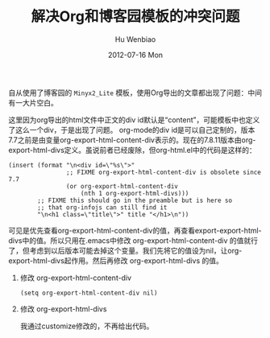 #+TITLE:     解决Org和博客园模板的冲突问题
#+AUTHOR:    Hu Wenbiao
#+EMAIL:     huwenbiao1989@gmail.com
#+DATE:      2012-07-16 Mon
#+DESCRIPTION:
#+KEYWORDS:
#+LANGUAGE:  zh_CN
#+OPTIONS:   H:3 num:t toc:t \n:nil @:t ::t |:t ^:t -:t f:t *:t <:t
#+OPTIONS:   TeX:t LaTeX:t skip:nil d:nil todo:t pri:nil tags:not-in-toc
#+INFOJS_OPT: view:nil toc:t ltoc:t mouse:underline buttons:0 path:http://orgmode.org/org-info.js
#+EXPORT_SELECT_TAGS: export
#+EXPORT_EXCLUDE_TAGS: noexport
#+LINK_UP:   
#+LINK_HOME: 
#+XSLT:

自从使用了博客园的 ~Minyx2_Lite~ 模板，使用Org导出的文章都出现了问题：中间有一大片空白。

[[file:organdcnblogs.png]]

这里因为org导出的html文件中正文的div id默认是“content”，可能模板中也定义了这么一个div，于是出现了问题。
org-mode的div id是可以自己定制的，版本7.7之前是由变量org-export-html-content-div表示的。现在的7.8.11版本由org-export-html-divs定义。虽说前者已经废除，但org-html.el中的代码是这样的：
#+begin_src elisp
  (insert (format "\n<div id=\"%s\">"
                  ;; FIXME org-export-html-content-div is obsolete since 7.7
                  (or org-export-html-content-div
                      (nth 1 org-export-html-divs)))
          ;; FIXME this should go in the preamble but is here so
          ;; that org-infojs can still find it
          "\n<h1 class=\"title\">" title "</h1>\n"))
#+end_src
可见是优先查看org-export-html-content-div的值，再查看export-export-html-divs中的值。所以只用在.emacs中修改 org-export-html-content-div 的值就行了，但考虑到以后版本可能去掉这个变量。我们先将它的值设为nil，让org-export-html-divs起作用。然后再修改 org-export-html-divs 的值。
 1) 修改 org-export-html-content-div

    #+begin_src elisp
      (setq org-export-html-content-div nil)
    #+end_src

 2) 修改 org-export-html-divs

    我通过customize修改的，不再给出代码。
